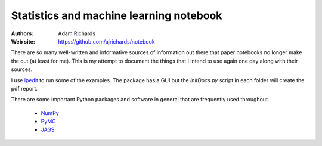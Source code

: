 Statistics and machine learning notebook
===========================================

:Authors: Adam Richards
:Web site: https://github.com/ajrichards/notebook

There are so many well-written and informative sources of information
out there that paper notebooks no longer make the cut (at least for
me).  This is my attempt to document the things that I intend to use
again one day along with their sources.

I use `lpedit <https://github.com/lpedit-devs/lpedit>`_ to run some of
the examples.  The package has a GUI but the *initDocs.py* script in
each folder will create the pdf report.

There are some important Python packages and software in general that
are frequently used throughout.

   * `NumPy <www.numpy.org/>`_
   * `PyMC <https://pymc-devs.github.io/pymc>`_
   * `JAGS <http://mcmc-jags.sourceforge.net>`_

